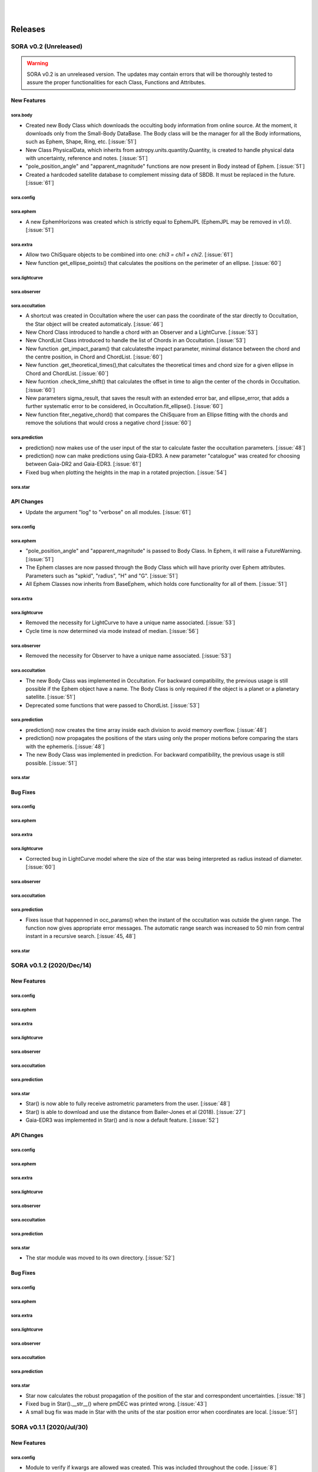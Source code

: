 .. _Sec:releases:

.. image:: images/SORA_logo.png
  :width: 500
  :align: center
  :alt: SORA: Stellar Occultation Reduction and Analysis

|
|


Releases
========

SORA v0.2 (Unreleased)
----------------------

.. warning::
    SORA v0.2 is an unreleased version. The updates may contain errors that will be thoroughly tested 
    to assure the proper functionalities for each Class, Functions and Attributes.


New Features
^^^^^^^^^^^^

sora.body
~~~~~~~~~

- Created new Body Class which downloads the occulting body information from online source.
  At the moment, it downloads only from the Small-Body DataBase. The Body class will be the manager
  for all the Body informations, such as Ephem, Shape, Ring, etc. [:issue:`51`]

- New Class PhysicalData, which inherits from astropy.units.quantity.Quantity, is created to handle
  physical data with uncertainty, reference and notes. [:issue:`51`]

- "pole_position_angle" and "apparent_magnitude" functions are now present in Body instead 
  of Ephem. [:issue:`51`]

- Created a hardcoded satellite database to complement missing data of SBDB. It must be replaced 
  in the future. [:issue:`61`]

sora.config
~~~~~~~~~~~

sora.ephem
~~~~~~~~~~

- A new EphemHorizons was created which is strictly equal to EphemJPL (EphemJPL may be removed 
  in v1.0). [:issue:`51`]

sora.extra
~~~~~~~~~~

- Allow two ChiSquare objects to be combined into one: `chi3 = chi1 + chi2`. [:issue:`61`]

- New function get_ellipse_points() that calculates the positions on the perimeter of an 
  ellipse. [:issue:`60`]

sora.lightcurve
~~~~~~~~~~~~~~~

sora.observer
~~~~~~~~~~~~~

sora.occultation
~~~~~~~~~~~~~~~~

- A shortcut was created in Occultation where the user can pass the coordinate of the star 
  directly to Occultation, the Star object will be created automaticaly. [:issue:`46`]

- New Chord Class introduced to handle a chord with an Observer and a LightCurve. [:issue:`53`]

- New ChordList Class introduced to handle the list of Chords in an Occultation. [:issue:`53`]

- New function .get_impact_param() that calculatesthe impact parameter, minimal distance
  between the chord and the centre position, in Chord and ChordList. [:issue:`60`]

- New function .get_theoretical_times(),that calcultates the theoretical times and chord size
  for a given ellipse in Chord and ChordList. [:issue:`60`]

- New fucntion .check_time_shift() that calculates the offset in time to align the center of 
  the chords in Occultation. [:issue:`60`]

- New parameters sigma_result, that saves the result with an extended error bar, and 
  ellipse_error, that adds a further systematic error to be considered, in 
  Occultation.fit_ellipse(). [:issue:`60`]

- New function fiter_negative_chord() that compares the ChiSquare from an Ellipse fitting 
  with the chords and remove the solutions that would cross a negative chord [:issue:`60`]

sora.prediction
~~~~~~~~~~~~~~~

- prediction() now makes use of the user input of the star to calculate faster the 
  occultation parameters. [:issue:`48`]

- prediction() now can make predictions using Gaia-EDR3. A new parameter "catalogue" was created
  for choosing between Gaia-DR2 and Gaia-EDR3. [:issue:`61`]

- Fixed bug when plotting the heights in the map in a rotated projection. [:issue:`54`]

sora.star
~~~~~~~~~


API Changes
^^^^^^^^^^^

- Update the argument "log" to "verbose" on all modules. [:issue:`61`]

sora.config
~~~~~~~~~~~

sora.ephem
~~~~~~~~~~

- "pole_position_angle" and "apparent_magnitude" is passed to Body Class. In Ephem, it will raise
  a FutureWarning. [:issue:`51`]

- The Ephem classes are now passed through the Body Class which will have priority over Ephem
  attributes. Parameters such as "spkid", "radius", "H" and "G". [:issue:`51`]

- All Ephem Classes now inherits from BaseEphem, which holds core functionality for all of 
  them. [:issue:`51`]

sora.extra
~~~~~~~~~~

sora.lightcurve
~~~~~~~~~~~~~~~

- Removed the necessity for LightCurve to have a unique name associated. [:issue:`53`]

- Cycle time is now determined via mode instead of median. [:issue:`56`]

sora.observer
~~~~~~~~~~~~~

- Removed the necessity for Observer to have a unique name associated. [:issue:`53`]

sora.occultation
~~~~~~~~~~~~~~~~

- The new Body Class was implemented in Occultation. For backward compatibility, the previous
  usage is still possible if the Ephem object have a name. The Body Class is only required
  if the object is a planet or a planetary satellite. [:issue:`51`]

- Deprecated some functions that were passed to ChordList. [:issue:`53`]

sora.prediction
~~~~~~~~~~~~~~~

- prediction() now creates the time array inside each division to avoid memory overflow. 
  [:issue:`48`]

- prediction() now propagates the positions of the stars using only the proper motions
  before comparing the stars with the ephemeris. [:issue:`48`]

- The new Body Class was implemented in prediction. For backward compatibility, the previous
  usage is still possible. [:issue:`51`]

sora.star
~~~~~~~~~


Bug Fixes
^^^^^^^^^

sora.config
~~~~~~~~~~~

sora.ephem
~~~~~~~~~~

sora.extra
~~~~~~~~~~

sora.lightcurve
~~~~~~~~~~~~~~~

- Corrected bug in LightCurve model where the size of the star was being interpreted
  as radius instead of diameter. [:issue:`60`]

sora.observer
~~~~~~~~~~~~~

sora.occultation
~~~~~~~~~~~~~~~~

sora.prediction
~~~~~~~~~~~~~~~

- Fixes issue that happenned in occ_params() when the instant of the occultation was outside the 
  given range. The function now gives appropriate error messages. The automatic range search was 
  increased to 50 min from central instant in a recursive search. [:issue:`45, 48`]

sora.star
~~~~~~~~~


SORA v0.1.2 (2020/Dec/14)
-------------------------

New Features
^^^^^^^^^^^^

sora.config
~~~~~~~~~~~

sora.ephem
~~~~~~~~~~

sora.extra
~~~~~~~~~~

sora.lightcurve
~~~~~~~~~~~~~~~

sora.observer
~~~~~~~~~~~~~

sora.occultation
~~~~~~~~~~~~~~~~

sora.prediction
~~~~~~~~~~~~~~~

sora.star
~~~~~~~~~

- Star() is now able to fully receive astrometric parameters from the user. [:issue:`48`]

- Star() is able to download and use the distance from Bailer-Jones et al (2018). [:issue:`27`]

- Gaia-EDR3 was implemented in Star() and is now a default feature. [:issue:`52`]


API Changes
^^^^^^^^^^^

sora.config
~~~~~~~~~~~

sora.ephem
~~~~~~~~~~

sora.extra
~~~~~~~~~~

sora.lightcurve
~~~~~~~~~~~~~~~

sora.observer
~~~~~~~~~~~~~

sora.occultation
~~~~~~~~~~~~~~~~

sora.prediction
~~~~~~~~~~~~~~~

sora.star
~~~~~~~~~

- The star module was moved to its own directory. [:issue:`52`]


Bug Fixes
^^^^^^^^^

sora.config
~~~~~~~~~~~

sora.ephem
~~~~~~~~~~

sora.extra
~~~~~~~~~~

sora.lightcurve
~~~~~~~~~~~~~~~

sora.observer
~~~~~~~~~~~~~

sora.occultation
~~~~~~~~~~~~~~~~

sora.prediction
~~~~~~~~~~~~~~~

sora.star
~~~~~~~~~

- Star now calculates the robust propagation of the position of the star and 
  correspondent uncertainties. [:issue:`18`]

- Fixed bug in Star().__str__() where pmDEC was printed wrong. [:issue:`43`]

- A small bug fix was made in Star with the units of the star position error 
  when coordinates are local. [:issue:`51`]


SORA v0.1.1 (2020/Jul/30)
-------------------------

New Features
^^^^^^^^^^^^

sora.config
~~~~~~~~~~~

- Module to verify if kwargs are allowed was created. This was included throughout the code. 
  [:issue:`8`]

sora.ephem
~~~~~~~~~~

sora.extra
~~~~~~~~~~

- Added a parameter that allows the used to plot a dot corresponding
  the center of the ellipse [:issue:`35`]

sora.lightcurve
~~~~~~~~~~~~~~~

- Property LightCurve.time_mean that returns the mean time of the chord (positive) or
  the mean time of the observation (negative). [:issue:`34`]

sora.observer
~~~~~~~~~~~~~

- Function Observer.altaz() that calculates the altitude and azimuth for a given target 
  and instant. [:issue:`34`]

sora.occultation
~~~~~~~~~~~~~~~~

sora.prediction
~~~~~~~~~~~~~~~

- Four new parameters were added to `plot_occ_map()`: `path`: for the user to select
  a directory where to save the plots; `site_name`: If True, the name of the sites
  will be plotted; `chord_delta` and `chord_geo`: for the user to plot the path of
  a chord from distance of the center or passing by some coordinate, respectively. [:issue:`35`]

- Two methods were added to `PredictionTable()` to help the user to remove bad events
  from table: `keep_from_selected_images()` and `remove_occ()`. [:issue:`35`]

sora.star
~~~~~~~~~


API Changes
^^^^^^^^^^^

sora.config
~~~~~~~~~~~

- config module is now a directory. It now includes a module with decorators
  and another for variables. [:issue:`31, 35`]

sora.ephem
~~~~~~~~~~

- In EphemKernel, `code` argument was replaced by `spkid`. When using 'code',
  a FutureWarning is raised stating `code` as deprecated and will be removed from v1.0. [:issue:`26`]

sora.extra
~~~~~~~~~~

sora.lightcurve
~~~~~~~~~~~~~~~

- In LightCurve.immersion and LightCurve.emersion, an error will rise when these values were not 
  instanciated or fitted. [:issue:`34`]

- Now the user has the possibility to redefine `tref`, `immersion`, `emersion`,
  `initial_time` and `end_time` after instantiated. [:issue:`35`]

- `lambda_0` argument was replaced by `central_bandpass` and `delta_lambda` by `delta_bandpass`. 
  When using 'lambda_0' or `delta_lambda`, a FutureWarning is raised stating `lambda_0` or 
  `delta_lambda` as deprecated and will be removed from v1.0. [:issue:`36`]

sora.observer
~~~~~~~~~~~~~

sora.occultation
~~~~~~~~~~~~~~~~

- Occultation.new_astrometric_positions() now shows a warning when time is far
  by more than 1 day from the occultation closest approach. [:issue:`21`]

- Occultation.to_log() and print(Occultation) added the polar radius, equivalent radius, 
  the Sun-Geocenter-Target angle and the Moon-Geocenter-Target angle, geocentric albedo,
  the altitude and azimuth of the target for each Observer. [:issue:`17`]

- In `fit_ellipse()`, `pos_angle` and `dpos_angle` were deprecated in favor of
  `position_angle` and `dposition_angle`. [:issue:`35`]

- Changed "GCRS" to "Geocentric" in the string representation to avoid confusion
  about the reference frame. [:issue:`35`]
  
sora.prediction
~~~~~~~~~~~~~~~

- prediction() now calculates the ephemeris inside each division to avoid memory overflow. 
  [:issue:`31`]

- PredictionTable.to_ow() will now raise a warning if the radius or the error of
  the ephemeris is not present. [:issue:`35`]

sora.star
~~~~~~~~~

- Now Star downloads all parameters from Gaia and saves them in the `meta_gaia` attribute 
  [:issue:`35`]


Bug Fixes
^^^^^^^^^

sora.config
~~~~~~~~~~~

sora.ephem
~~~~~~~~~~

- Added function get_position() to EphemPlanete. This corrects a bug that prevented
  Occultation to run with EphemPlanete. [:issue:`41`]

- Fixed bug in EphemJPL where `id_type` was redefined inside __init__(). [:issue:`41`]

sora.extra
~~~~~~~~~~

sora.lightcurve
~~~~~~~~~~~~~~~

- Fixed error that appears when the fit was done separately (immersion and emersion times). 
  Now the final model agrees with the fitted values. [:issue:`9`]

- Fixed error when the file with the light curve has three columns. [:issue:`19`]

- Fixed error when the exptime within the LightCurve was set as zero or negative. [:issue:`23`]

- Fixed error in the automatic mode of LightCurve.normalize(). [:issue:`34`]

- Fixed bug that was raised in LightCurve.log() when there were no initial or end times
  for lightcurves instantiated with immersion and emersion. [:issue:`35`]

sora.observer
~~~~~~~~~~~~~

sora.occultation
~~~~~~~~~~~~~~~~

- Corrected error calculation using err = sqrt(star_err^2 + fit_err^2) [:issue:`18`]

- Occultation.plot_occ_map() now uses the fitted ellipse to calculate the projected shadow 
  radius [:issue:`22`]

- Corrected bug that raised an error when calling Occultation.get_map_sites()
  and there were no observation added to Occultation. [:issue:`31`]

- Corrected bug that did not save the fitted params in all occultations when
  more than one occultation was used in fit_ellipse(). [:issue:`35`]

- Added `axis_labels` and `lw` (linewidth) to Occultation.plot_chords(). [:issue:`35`]

sora.prediction
~~~~~~~~~~~~~~~

- Fixed error that was generated when only one prediction was found. [:issue:`16`]

- Fixed error in the output format of PredictionTable.to_ow() when coordinate was positive 
  [:issue:`35`]

sora.star
~~~~~~~~~


SORA v0.1 (2020/May/20)
-----------------------

Object Classes
^^^^^^^^^^^^^^

The documentation of all classes and functions are on their docstrings, while the 
scientific part is presented in the full documentation. Here follows a list with the 
main Object Classes:

Ephem 
~~~~~

Three Object Classes created to generate geocentric ephemeris for a given solar 
system object. **EphemJPL** queries the |JPL Horizons| service and download ephemeris 
information. **EphemKernel** reads the BSP files to calculate the ephemeris using the Spiceypy 
package. **EphemPlanet** reads an ASCII file with previously determined positions and interpolate 
them for a given instant.

.. |JPL Horizons| raw:: html

   <a href="https://ssd.jpl.nasa.gov/horizons.cgi" target="_blank">JPL Horizons</a>


Star 
~~~~

Object Class created to deal with the star parameters. 
From the Gaia-DR3 or DR2 Source ID or a sky region, it queries the VizieR 
service and downloads the star’s information. From Gaia Catalog 
(Gaia Collaboration et al., |Gaia2016a|, |Gaia2016b|, |Gaia2018|, |Gaia2020|) it 
gets the RA, DEC, parallax, proper motions, G magnitude and star radius; 
from the NOMAD Catalog (Zacharias et al. |NZ04|) it gets the B, V, R, J, H and 
K magnitudes. The user can calculate the ICRS coordinate of the star at any epoch. 
It can be barycentric (corrected from proper motion) or geocentric (corrected from 
proper motion and parallax). Also, the apparent diameter of the star is calculated 
using Gaia information, or some models such as Van Belle (|VB99|) and  
Kervella et al. (|PK04|).

.. |Gaia2016a| raw:: html

   <a href="https://ui.adsabs.harvard.edu/abs/2016A\%26A...595A...1G/abstract" target="_blank">2016a</a>

.. |Gaia2016b| raw:: html

   <a href="https://ui.adsabs.harvard.edu/abs/2016A\%26A...595A...2G/abstract" target="_blank">2016b</a>

.. |Gaia2018| raw:: html

   <a href="https://ui.adsabs.harvard.edu/abs/2018A\%26A...616A...1G/abstract" target="_blank">2018</a>

.. |Gaia2020| raw:: html

   <a href="https://ui.adsabs.harvard.edu/abs/2020arXiv201201533G" target="_blank">2020</a>

.. |VizieR| raw:: html

   <a href="https://vizier.u-strasbg.fr/viz-bin/VizieR" target="_blank">VizieR</a>

.. |NZ04| raw:: html

   <a href="https://ui.adsabs.harvard.edu/abs/2004AAS...205.4815Z/abstract" target="_blank">2004</a>

.. |VB99| raw:: html

   <a href="https://ui.adsabs.harvard.edu/abs/1999PASP..111.1515V/abstract" target="_blank">1999</a>

.. |PK04| raw:: html

   <a href="https://ui.adsabs.harvard.edu/abs/2004A%26A...426..297K/abstract" target="_blank">2004</a>


Observer
~~~~~~~~
Object Class created to deal with the observer location. The user can also download 
the ground-based observatories from the Minor Planet Center (|MPC|) database.

.. |MPC| raw:: html

   <a href="https://minorplanetcenter.net/iau/lists/ObsCodesF.html" target="_blank">MPC</a>

Light Curve
~~~~~~~~~~~

Object Class that receives the observational light curve (with time and the occulted 
star normalized photometry relative to reference stars) and some observational 
parameters (filter and exposure time). It has functions to determine the instants 
that the solar system object enters in front of the star and leaves, (immersion and 
emersion times, respectively). The model considers a sharp-edge occultation model 
(geometric) convolved with Fresnel diffraction, stellar diameter (projected at the body 
distance) and finite integration time (Widemann et al., |Wi09|; Sicardy et al., |BS11|).

.. |Wi09| raw:: html

   <a href="https://ui.adsabs.harvard.edu/abs/2009Icar..199..458W/abstract" target="_blank">2009</a>

.. |BS11| raw:: html

   <a href="https://ui.adsabs.harvard.edu/abs/2011Natur.478..493S/abstract" target="_blank">2011</a>

Occultation
~~~~~~~~~~~

Main Object Class within SORA, created to analyze stellar occultations, and control all 
the other Object Classes within this package. Its functions allow converting the times 
for each observatory in the occulted body positions in the sky plane relative to the 
occulted star (f, g) (|IERS|). Also, to obtain the best ellipse parameters (centre 
position, apparent equatorial radius, oblateness and the position angle of the apparent 
polar radius) that fit the points. The results are the apparent size, shape and astrometrical 
position of the occulting body.

.. |IERS| raw:: html

   <a href="https://www.iers.org/IERS/EN/Publications/TechnicalNotes/tn36.html" target="_blank">IERS Conventions</a>


Some extra Objects Classes:

PredictionTable
~~~~~~~~~~~~~~~

Using the **prediction** function within SORA results in an Object Class that is a 
slight modification of an AstropyTable. The added changes allow to create the occultation 
map for each prediction, convert into specific formats, such as |OccultWatcher| and 
PRAIA (Assafin et al. (|MA11|)).

.. |OccultWatcher| raw:: html

   <a href="https://www.occultwatcher.net/" target="_blank">OccultWatcher</a>

.. |MA11| raw:: html

   <a href="https://ui.adsabs.harvard.edu/abs/2011gfun.conf...85A/abstract" target="_blank">2011</a>


ChiSquare
~~~~~~~~~

This Object Class is the result of the fitting functions within SORA, such as 
*LightCurve.occ_lcfit()* and *Occultation.fit_ellipse()*. This Class has functions that 
allow viewing the values that minimize the :math:`\chi^2` tests, the uncertainties within 
:math:`n\sigma`, plotting the tests, and saving the values.   


Input and outputs
^^^^^^^^^^^^^^^^^

Inputs
~~~~~~

  - **Event Related (Star and Ephem)**
 
    - Object Name or provisory designation
    - Object Code (only for EphemKernel)
    - BSP file and name (only for EphemKernel)
    - DE file and name (only for EphemKernel)
    - Ephemeris offset for RA and DEC - :math:`\Delta \alpha \cdot \cos \delta`,
      :math:`\Delta \delta` (set as 0,0)
    - Occultation date and time
    - Occulted star coordinates RA and DEC; or Gaia code
    - Star offset for RA and DEC - :math:`\Delta \alpha \cdot \cos \delta`, 
      :math:`\Delta \delta` (set as 0,0)

  - **Observer Related**
 
    - Site name and location (latitude, longitude, and height; or IAU/MPC code)
    - Light curve file and name; or array with fluxes and times; or immersion 
      and emersion times
    - Exposure time in seconds
    - Observational bandwidth in microns (set as 0.7 +/- 0.3 microns, Clear)

  - **Fitting Related**
 
    - Initial guess for light curve fitting: immersion, emersion and opacity.
    - Range to explore all three parameters
    - Initial guess for ellipse parameters: center (f,g), equatorial radius, 
      oblateness, and position angle
    - Range to explore all five parameters


Outputs
~~~~~~~

  - **Star**
 
    - Star Gaia-DR2 ID
    - Star coordinates at 2015.5 and uncertainty - RA and DEC (hh mm ss.sss , 
      +dd mm ss.sss, mas, mas)
    - Star proper motion - in RA, DEC - and uncertainties (mas/yr)
    - Star parallax and uncertainty (mas)
    - Star coordinates propagated to event epoch and uncertainty - RA and DEC 
      (hh mm ss.sss , +dd mm ss.sss, mas, mas)
    - Star magnitudes G, B, V, R, J, H, K (mag)
    - Star projected diameter and model (km and mas, model: GDR2, Van Belle, Kervella)
    - Star offset applied in RA and DEC (mas, mas)


  - **Object and Ephemeris**

    - Object Name
    - Object radius (km)
    - Object mass (kg)
    - Ephemeris kernel (version and DE)
    - Offset applied in RA/DEC (mas, mas)
    - Object’s distance (AU)
    - Object apparent magnitude for the date (mag)

  - **Occultation**

    - Event date and time (yyyy-mm-dd hh:mm:ss.sss)
    - Closest approach Angle - CA (arcsec)
    - Reference time (yyyy-mm-dd hh:mm:ss.sss)
    - Position Angle - PA (degree)
    - Shadow’s velocity relative to the geocenter (km/s)
    - Number of positive observations
    - Number of negative observations


  - **Observer Information**
 
    - Detection status (positive, negative, overcast, tech. problem, other)
    - Site Name
    - Site MPC/IAU code (if any)
    - Site coordinates - Latitude, Longitude and height  (dd mm ss.s ; dd mm ss.s ; m)
    - Light curve file name
    - Number of images (lines in LC)

  - **Light curve fitting information (for each positive detection)**

    - Acquisition start time (yyyy-mm-dd hh:mm:ss.sss)
    - Acquisition end time (yyyy-mm-dd hh:mm:ss.sss)
    - Exposure time (s)
    - Cycle time (s)
    - Time offset applied in LC (s)
    - Light curve calculated RMS
    - Calculated normalised flux and bottom flux (standard = 1, 0)
    - Band width and uncertainty (microns)
    - Shadow's velocity relative to the station (km/s)
    - Fresnel scale (s and km)
    - Projected stellar size scale (s and km)
    - Integration time scale (s and km)
    - Dead time scale (s and km)
    - Model resolution - size of synthetic LC point (s and km)
    - Immersion Time and uncertainty (yyyy-mm-dd hh:mm:ss.sss +/- s.sss)
    - Immersion Time and uncertainty - :math:`1\sigma` and :math:`3\sigma` (s)
    - Emersion Time and uncertainty (yyyy-mm-dd hh:mm:ss.sss +/- s.sss)
    - :math:`\chi^2` fit model
    - Emersion Time and uncertainty - :math:`1\sigma` and :math:`3\sigma` (s)
    - Minimum Chi-square - :math:`\chi^2_{min}`
    - Number of fitted points for im- and emersion
    - Number of fitted parameters
    - Minimum Chi-square per degree of freedom - :math:`\chi^2_{min-pdf}`

  - **Elipse fit procedure**
 
    - Fitted parameters: Equatorial radius and uncertainty (km); Center position 
      :math:`(f_0, g_0)` and :math:`1\sigma` uncertainties (km, km); Oblateness and 
      uncertainty; Position angle and uncertainty (degree)
    - Minimum Chi-square -  :math:`\chi^2_{min}`
    - Minimum Chi-square per degree of freedom - :math:`\chi^2_{min-pdf}`
    - Number points used to fit ( X points from Y chords )
    - Astrometric object center position at occ. time and uncertainty (hh mm ss.sss 
      +dd mm ss.sss +/- mas)

  - **Plots and files (some are optional)**

    - Prediction map (Lucky Star model)
    - Normalised light curve - for each site :math:`(x = time; y = flux)`
    - Chi-square map for immersion and emersion times :math:`(x = time; y = \chi^2)`
    - Light curve and synthetic LC- for each site :math:`(x = time; y = flux)`
    - Chords projected in sky plane :math:`(x = \xi (km); y = \eta (km) )`
    - Chi-square map for each ellipse parameter :math:`(x = time; y = \chi^2_{param})`
    - Chords projected in sky plane and the best ellipse fitted with :math:`1\sigma` 
      uncertainties :math:`(x = \xi (km); y = \eta (km) )`
    - Log file with all information

